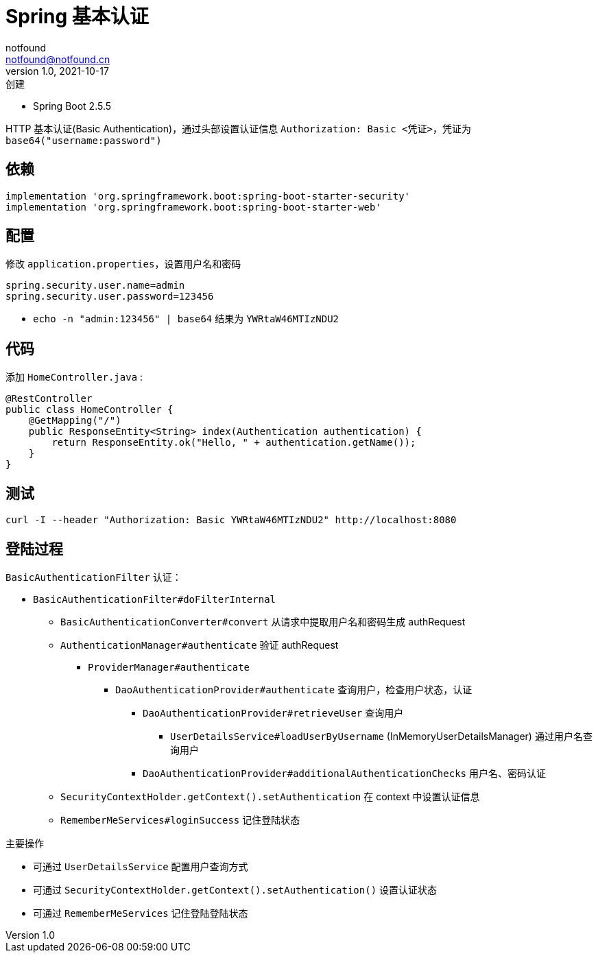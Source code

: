 = Spring 基本认证
notfound <notfound@notfound.cn>
1.0, 2021-10-17: 创建
:sectanchors:

:page-slug: spring-login-basic
:page-category: spring

* Spring Boot 2.5.5

HTTP 基本认证(Basic Authentication)，通过头部设置认证信息 `Authorization: Basic <凭证>`，凭证为 `base64("username:password")`

== 依赖

[source,gradle]
----
implementation 'org.springframework.boot:spring-boot-starter-security'
implementation 'org.springframework.boot:spring-boot-starter-web'
----

== 配置

修改 `application.properties`，设置用户名和密码

[source,properties]
----
spring.security.user.name=admin
spring.security.user.password=123456
----

* `echo -n "admin:123456" | base64` 结果为 `YWRtaW46MTIzNDU2`

== 代码

添加 `HomeController.java` :

[source,java]
----
@RestController
public class HomeController {
    @GetMapping("/")
    public ResponseEntity<String> index(Authentication authentication) {
        return ResponseEntity.ok("Hello, " + authentication.getName());
    }
}
----

== 测试

[source,bash]
----
curl -I --header "Authorization: Basic YWRtaW46MTIzNDU2" http://localhost:8080
----

== 登陆过程

`BasicAuthenticationFilter` 认证：

* `BasicAuthenticationFilter#doFilterInternal`
** `BasicAuthenticationConverter#convert` 从请求中提取用户名和密码生成 authRequest
** `AuthenticationManager#authenticate` 验证 authRequest
*** `ProviderManager#authenticate`
**** `DaoAuthenticationProvider#authenticate` 查询用户，检查用户状态，认证
***** `DaoAuthenticationProvider#retrieveUser` 查询用户
****** `UserDetailsService#loadUserByUsername` (InMemoryUserDetailsManager) 通过用户名查询用户
***** `DaoAuthenticationProvider#additionalAuthenticationChecks` 用户名、密码认证
** `SecurityContextHolder.getContext().setAuthentication` 在 context 中设置认证信息
** `RememberMeServices#loginSuccess` 记住登陆状态

主要操作

* 可通过 `UserDetailsService` 配置用户查询方式
* 可通过 `SecurityContextHolder.getContext().setAuthentication()` 设置认证状态
* 可通过 `RememberMeServices` 记住登陆登陆状态
